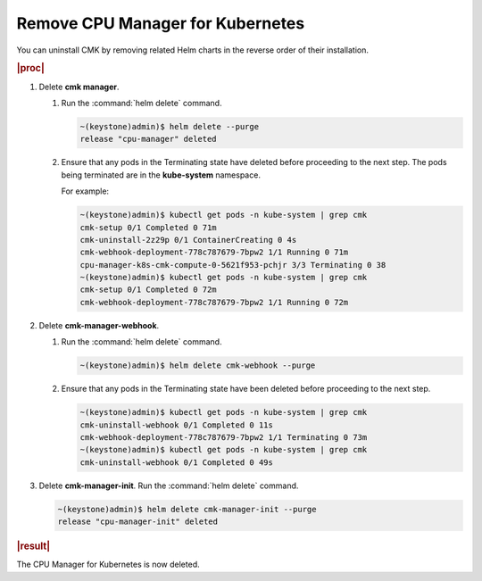 
.. fuq1561551658529
.. _removing-cpu-manager-for-kubernetes:

=================================
Remove CPU Manager for Kubernetes
=================================

You can uninstall CMK by removing related Helm charts in the reverse order of
their installation.

.. rubric:: |proc|

#.  Delete **cmk manager**.

    #.  Run the :command:`helm delete` command.

        .. code-block:: none

            ~(keystone)admin)$ helm delete --purge
            release "cpu-manager" deleted

    #.  Ensure that any pods in the Terminating state have deleted before
        proceeding to the next step. The pods being terminated are in the
        **kube-system** namespace.

        For example:

        .. code-block:: none

            ~(keystone)admin)$ kubectl get pods -n kube-system | grep cmk
            cmk-setup 0/1 Completed 0 71m
            cmk-uninstall-2z29p 0/1 ContainerCreating 0 4s
            cmk-webhook-deployment-778c787679-7bpw2 1/1 Running 0 71m
            cpu-manager-k8s-cmk-compute-0-5621f953-pchjr 3/3 Terminating 0 38
            ~(keystone)admin)$ kubectl get pods -n kube-system | grep cmk
            cmk-setup 0/1 Completed 0 72m
            cmk-webhook-deployment-778c787679-7bpw2 1/1 Running 0 72m


#.  Delete **cmk-manager-webhook**.

    #.  Run the :command:`helm delete` command.

        .. code-block:: none

            ~(keystone)admin)$ helm delete cmk-webhook --purge

    #.  Ensure that any pods in the Terminating state have been deleted before
        proceeding to the next step.

        .. code-block:: none

            ~(keystone)admin)$ kubectl get pods -n kube-system | grep cmk
            cmk-uninstall-webhook 0/1 Completed 0 11s
            cmk-webhook-deployment-778c787679-7bpw2 1/1 Terminating 0 73m
            ~(keystone)admin)$ kubectl get pods -n kube-system | grep cmk
            cmk-uninstall-webhook 0/1 Completed 0 49s


#.  Delete **cmk-manager-init**. Run the :command:`helm delete` command.

    .. code-block:: none

        ~(keystone)admin)$ helm delete cmk-manager-init --purge
        release "cpu-manager-init" deleted


.. rubric:: |result|

The CPU Manager for Kubernetes is now deleted.

.. seealso::

   :ref:`Uninstall CPU Manager for Kubernetes on IPv6 <uninstalling-cpu-manager-for-kubernetes-on-ipv6>`
